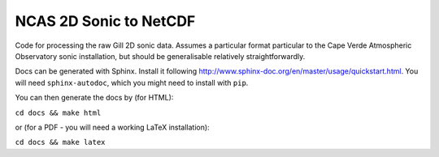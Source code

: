 =======================
NCAS 2D Sonic to NetCDF 
=======================

Code for processing the raw Gill 2D sonic data. Assumes a particular format 
particular to the Cape Verde Atmospheric Observatory sonic installation, but
should be generalisable relatively straightforwardly.

Docs can be generated with Sphinx. Install it following http://www.sphinx-doc.org/en/master/usage/quickstart.html. You will need ``sphinx-autodoc``, which you might need to install with ``pip``. 

You can then generate the docs by (for HTML):

``cd docs && make html``

or (for a PDF - you will need a working LaTeX installation):

``cd docs && make latex``
